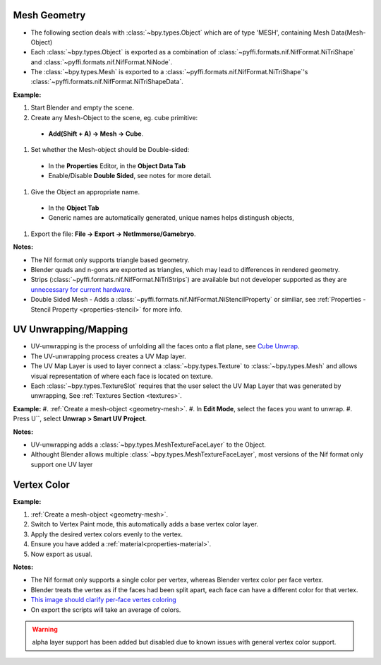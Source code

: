 Mesh Geometry
-------------

.. _geometry-mesh:

* The following section deals with :class:`~bpy.types.Object` which are of type 'MESH', containing Mesh Data(Mesh-Object)
* Each :class:`~bpy.types.Object` is exported as a combination of :class:`~pyffi.formats.nif.NifFormat.NiTriShape` and :class:`~pyffi.formats.nif.NifFormat.NiNode`.
* The :class:`~bpy.types.Mesh` is exported to a :class:`~pyffi.formats.nif.NifFormat.NiTriShape`'s :class:`~pyffi.formats.nif.NifFormat.NiTriShapeData`.

**Example:**

#. Start Blender and empty the scene.
#. Create any Mesh-Object to the scene, eg. cube primitive: 

  - **Add(Shift + A) -> Mesh -> Cube**.

#. Set whether the Mesh-object should be Double-sided:
   
  - In the **Properties** Editor, in the **Object Data Tab**
  - Enable/Disable **Double Sided**, see notes for more detail.

#. Give the Object an appropriate name.

  - In the **Object Tab** 
  - Generic names are automatically generated, unique names helps distingush objects, 

#. Export the file: **File -> Export -> NetImmerse/Gamebryo**.

**Notes:**

* The Nif format only supports triangle based geometry.

* Blender quads and n-gons are exported as triangles, which may lead to differences in rendered geometry.

* Strips (:class:`~pyffi.formats.nif.NifFormat.NiTriStrips`) are available but not developer supported
  as they are `unnecessary for current hardware <http://tomsdxfaq.blogspot.com/2005_12_01_archive.html>`_.
  
* Double Sided Mesh - Adds a :class:`~pyffi.formats.nif.NifFormat.NiStencilProperty` or similiar, 
  see :ref:`Properties - Stencil Property <properties-stencil>` for more info.

UV Unwrapping/Mapping
---------------------

.. _geometry-uv:

* UV-unwrapping is the process of unfolding all the faces onto a flat plane, see `Cube Unwrap <http://en.wikipedia.org/wiki/File:Cube_Representative_UV_Unwrapping.png>`_.
* The UV-unwrapping process creates a UV Map layer.
* The UV Map Layer is used to layer connect a :class:`~bpy.types.Texture` to :class:`~bpy.types.Mesh` and allows visual representation of where each face is located on texture.
* Each :class:`~bpy.types.TextureSlot` requires that the user select the UV Map Layer that was generated by unwrapping, See :ref:`Textures Section <textures>`.

**Example:**
#. :ref:`Create a mesh-object <geometry-mesh>`.
#. In **Edit Mode**, select the faces you want to unwrap.
#. Press U``, select **Unwrap > Smart UV Project**.

**Notes:**

* UV-unwrapping adds a :class:`~bpy.types.MeshTextureFaceLayer` to the Object.
* Althought Blender allows multiple :class:`~bpy.types.MeshTextureFaceLayer`, most versions of the Nif format only support one UV layer

Vertex Color
------------
.. _geometry-vertexcolor:

**Example:**

#. :ref:`Create a mesh-object <geometry-mesh>`.
#. Switch to Vertex Paint mode, this automatically adds a base vertex color layer.
#. Apply the desired vertex colors evenly to the vertex.
#. Ensure you have added a :ref:`material<properties-material>`.
#. Now export as usual.

**Notes:**

* The Nif format only supports a single color per vertex, whereas Blender vertex color per face vertex.
* Blender treats the vertex as if the faces had been split apart, each face can have a different color for that vertex.
* `This image should clarify per-face vertes coloring <http://i211.photobucket.com/albums/bb189/NifTools/Blender/documentation/per_face_vertex_color.jpg>`_
* On export the scripts will take an average of colors. 

.. warning::
   alpha layer support has been added but disabled due to known issues with general vertex color support.

.. todo::
   Write up workflow for alpha layer once implemented.
   